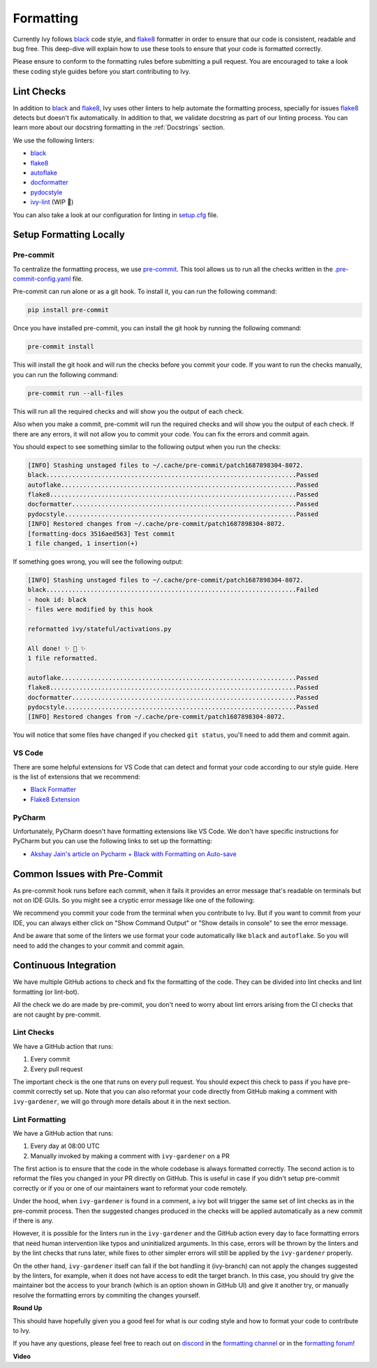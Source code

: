 Formatting
==========

.. _`flake8`: https://flake8.pycqa.org/en/latest/index.html
.. _`black`: https://black.readthedocs.io/en/stable/index.html
.. _`pre-commit guide`: https://unify.ai/docs/ivy/overview/contributing/setting_up.html#pre-commit
.. _`formatting channel`: https://discord.com/channels/799879767196958751/1028266706436624456
.. _`formatting forum`: https://discord.com/channels/799879767196958751/1028297504820838480
.. _`discord`: https://discord.gg/sXyFF8tDtm

Currently Ivy follows `black`_ code style, and `flake8`_ formatter in order to ensure that our code is consistent,
readable and bug free. This deep-dive will explain how to use these tools to ensure that your code is formatted
correctly.

Please ensure to conform to the formatting rules before submitting a pull request. You are encouraged to take a look
these coding style guides before you start contributing to Ivy.

Lint Checks
-----------

In addition to `black`_ and `flake8`_, Ivy uses other linters to help automate the formatting process, specially for
issues `flake8`_ detects but doesn't fix automatically. In addition to that, we validate docstring as part of our
linting process. You can learn more about our docstring formatting in the :ref:`Docstrings` section.

We use the following linters:

* `black`_
* `flake8`_
* `autoflake <https://github.com/PyCQA/autoflake>`_
* `docformatter <https://github.com/PyCQA/docformatter>`_
* `pydocstyle <https://github.com/pycqa/pydocstyle>`_
* `ivy-lint <https://github.com/unifyai/lint-hook>`_ (WIP 🚧)

You can also take a look at our configuration for linting in `setup.cfg <https://github.com/unifyai/ivy/blob/master/setup.cfg>`_
file.

Setup Formatting Locally
------------------------

Pre-commit
~~~~~~~~~~

To centralize the formatting process, we use `pre-commit <https://pre-commit.com/>`_. This tool allows us to run all
the checks written in the `.pre-commit-config.yaml <https://github.com/unifyai/ivy/blob/master/.pre-commit-config.yaml>`_
file.

Pre-commit can run alone or as a git hook. To install it, you can run the following command:

.. code-block:: bash

    pip install pre-commit

Once you have installed pre-commit, you can install the git hook by running the following command:

.. code-block:: bash

    pre-commit install

This will install the git hook and will run the checks before you commit your code. If you want to run the checks
manually, you can run the following command:

.. code-block:: bash

    pre-commit run --all-files

This will run all the required checks and will show you the output of each check.

Also when you make a commit, pre-commit will run the required checks and will show you the output of each check. If
there are any errors, it will not allow you to commit your code. You can fix the errors and commit again.

You should expect to see something similar to the following output when you run the checks:

.. code-block:: text

    [INFO] Stashing unstaged files to ~/.cache/pre-commit/patch1687898304-8072.
    black....................................................................Passed
    autoflake................................................................Passed
    flake8...................................................................Passed
    docformatter.............................................................Passed
    pydocstyle...............................................................Passed
    [INFO] Restored changes from ~/.cache/pre-commit/patch1687898304-8072.
    [formatting-docs 3516aed563] Test commit
    1 file changed, 1 insertion(+)

If something goes wrong, you will see the following output:

.. code-block:: text

    [INFO] Stashing unstaged files to ~/.cache/pre-commit/patch1687898304-8072.
    black....................................................................Failed
    - hook id: black
    - files were modified by this hook

    reformatted ivy/stateful/activations.py

    All done! ✨ 🍰 ✨
    1 file reformatted.

    autoflake................................................................Passed
    flake8...................................................................Passed
    docformatter.............................................................Passed
    pydocstyle...............................................................Passed
    [INFO] Restored changes from ~/.cache/pre-commit/patch1687898304-8072.

You will notice that some files have changed if you checked ``git status``, you'll need to add them and commit again.

VS Code
~~~~~~~

There are some helpful extensions for VS Code that can detect and format your code according to our style guide. Here
is the list of extensions that we recommend:

* `Black Formatter <https://marketplace.visualstudio.com/items?itemName=ms-python.black-formatter>`_
* `Flake8 Extension <https://marketplace.visualstudio.com/items?itemName=ms-python.flake8>`_

PyCharm
~~~~~~~

Unfortunately, PyCharm doesn't have formatting extensions like VS Code. We don't have specific instructions for PyCharm
but you can use the following links to set up the formatting:

* `Akshay Jain's article on Pycharm + Black with Formatting on Auto-save
  <https://akshay-jain.medium.com/pycharm-black-with-formatting-on-auto-save-4797972cf5de>`_

Common Issues with Pre-Commit
-----------------------------

As pre-commit hook runs before each commit, when it fails it provides an error message that's readable on terminals
but not on IDE GUIs. So you might see a cryptic error message like one of the following:

.. image:: https://github.com/unifyai/unifyai.github.io/blob/master/img/externally_linked/deep_dive/formatting/vscode_error.png?raw=true
   :alt: git commit error in VS Code

.. image:: https://github.com/unifyai/unifyai.github.io/blob/master/img/externally_linked/deep_dive/formatting/pycharm_error.png?raw=true
   :alt: git commit error in PyCharm

We recommend you commit your code from the terminal when you contribute to Ivy. But if you want to commit from your IDE,
you can always either click on "Show Command Output" or "Show details in console" to see the error message.

And be aware that some of the linters we use format your code automatically like ``black`` and ``autoflake``. So you
will need to add the changes to your commit and commit again.

Continuous Integration
----------------------

We have multiple GitHub actions to check and fix the formatting of the code. They can be divided into lint checks and
lint formatting (or lint-bot).

All the check we do are made by pre-commit, you don't need to worry about lint errors arising from the CI checks that
are not caught by pre-commit.

Lint Checks
~~~~~~~~~~~

We have a GitHub action that runs:

1. Every commit
2. Every pull request

The important check is the one that runs on every pull request. You should expect this check to pass if you have
pre-commit correctly set up. Note that you can also reformat your code directly from GitHub making a comment with
``ivy-gardener``, we will go through more details about it in the next section.

Lint Formatting
~~~~~~~~~~~~~~~

We have a GitHub action that runs:

1. Every day at 08:00 UTC
2. Manually invoked by making a comment with ``ivy-gardener`` on a PR

The first action is to ensure that the code in the whole codebase is always formatted correctly. The second action 
is to reformat the files you changed in your PR directly on GitHub. This is useful in case if you didn't setup 
pre-commit correctly or if you or one of our maintainers want to reformat your code remotely.

Under the hood, when ``ivy-gardener`` is found in a comment, a ivy bot will trigger the same set of lint checks 
as in the pre-commit process. Then the suggested changes produced in the checks will be applied automatically as
a new commit if there is any. 

However, it is possible for the linters run in the ``ivy-gardener`` and the GitHub action every day to face 
formatting errors that need human intervention like typos and uninitialized arguments. In this case, errors will 
be thrown by the linters and by the lint checks that runs later, while fixes to other simpler errors will still 
be applied by the ``ivy-gardener`` properly.

On the other hand, ``ivy-gardener`` itself can fail if the bot handling it (ivy-branch) can not apply the changes 
suggested by the linters, for example, when it does not have access to edit the target branch. In this case, you 
should try give the maintainer bot the access to your branch (which is an option shown in GitHub UI) and give it 
another try, or manually resolve the formatting errors by commiting the changes yourself.

**Round Up**

This should have hopefully given you a good feel for what is our coding style and how to format your code to contribute
to Ivy.

If you have any questions, please feel free to reach out on `discord`_ in the `formatting channel`_ or in the `formatting forum`_!

**Video**

.. raw:: html

    <iframe width="420" height="315" allow="fullscreen;"
    src="https://www.youtube.com/embed/JXQ8aI8vJ_8" class="video">
    </iframe>
